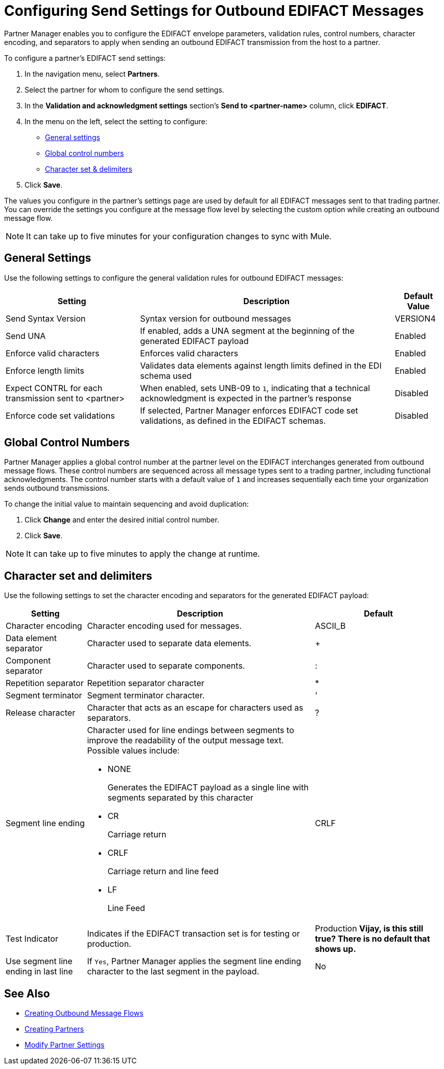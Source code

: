 = Configuring Send Settings for Outbound EDIFACT Messages

Partner Manager enables you to configure the EDIFACT envelope parameters, validation rules, control numbers, character encoding, and separators to apply when sending an outbound EDIFACT transmission from the host to a partner.

To configure a partner's EDIFACT send settings:

. In the navigation menu, select *Partners*.
. Select the partner for whom to configure the send settings.
. In the *Validation and acknowledgment settings* section's *Send to <partner-name>* column, click *EDIFACT*.
. In the menu on the left, select the setting to configure:
* <<general-settings,General settings>>
* <<global-control-numbers,Global control numbers>>
* <<character-set,Character set & delimiters>>
. Click *Save*.

The values you configure in the partner's settings page are used by default for all EDIFACT messages sent to that trading partner. You can override the settings you configure at the message flow level by selecting the custom option while creating an outbound message flow.

[NOTE]
It can take up to five minutes for your configuration changes to sync with Mule.

[[general-settings]]
== General Settings

Use the following settings to configure the general validation rules for outbound EDIFACT messages:

[%header%autowidth.spread]
|===
|Setting |Description |Default Value
|Send Syntax Version
|Syntax version for outbound messages
|VERSION4
|Send UNA
|If enabled, adds a UNA segment at the beginning of the generated EDIFACT payload
|Enabled
|Enforce valid characters
|Enforces valid characters
|Enabled
|Enforce length limits
|Validates data elements against length limits defined in the EDI schema used
|Enabled
|Expect CONTRL for each transmission sent to <partner>
|When enabled, sets UNB-09 to `1`, indicating that a technical acknowledgment is expected in the partner's response
|Disabled
|Enforce code set validations
|If selected, Partner Manager enforces EDIFACT code set validations, as defined in the EDIFACT schemas.
|Disabled
|===

[[global-control-numbers]]
== Global Control Numbers

Partner Manager applies a global control number at the partner level on the EDIFACT interchanges generated from outbound message flows. These control numbers are sequenced across all message types sent to a trading partner, including functional acknowledgments. The control number starts with a default value of `1` and increases sequentially each time your organization sends outbound transmissions.

To change the initial value to maintain sequencing and avoid duplication:

. Click *Change* and enter the desired initial control number.
. Click *Save*.

[NOTE]
It can take up to five minutes to apply the change at runtime.

[[character-set]]
== Character set and delimiters

Use the following settings to set the character encoding and separators for the generated EDIFACT payload:

[%header%autowidth.spread]
|===
|Setting |Description |Default
|Character encoding
a|Character encoding used for messages.
|ASCII_B
|Data element separator
|Character used to separate data elements.
|+
|Component separator
|Character used to separate components.
|:
|Repetition separator
|Repetition separator character
|*
|Segment terminator
|Segment terminator character.
|'
|Release character
|Character that acts as an escape for characters used as separators.
|?
|Segment line ending
a|Character used for line endings between segments to improve the readability of the output message text. Possible values include:

* NONE
+
Generates the EDIFACT payload as a single line with segments separated by this character
+
* CR
+
Carriage return
+
* CRLF
+
Carriage return and line feed
+
* LF
+
Line Feed
|CRLF
|Test Indicator
a|  Indicates if the EDIFACT transaction set is for testing or production.
|Production *Vijay, is this still true? There is no default that shows up.*
|Use segment line ending in last line
|If `Yes`, Partner Manager applies the segment line ending character to the last segment in the payload.
|No
|===

== See Also

* xref:create-outbound-message-flow.adoc[Creating Outbound Message Flows]
* xref:create-partner.adoc[Creating Partners]
* xref:modify-partner-settings.adoc[Modify Partner Settings]
